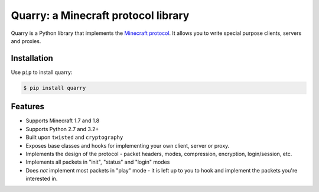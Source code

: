 Quarry: a Minecraft protocol library
====================================

Quarry is a Python library that implements the `Minecraft protocol`_. It allows
you to write special purpose clients, servers and proxies.

Installation
------------

Use ``pip`` to install quarry:

.. code-block:: console

    $ pip install quarry

Features
--------

- Supports Minecraft 1.7 and 1.8
- Supports Python 2.7 and 3.2+
- Built upon ``twisted`` and ``cryptography``
- Exposes base classes and hooks for implementing your own client, server or
  proxy.
- Implements the design of the protocol - packet headers, modes, compression,
  encryption, login/session, etc.
- Implements all packets in "init", "status" and "login" modes
- Does *not* implement most packets in "play" mode - it is left up to you to
  hook and implement the packets you're interested in.

.. _Minecraft protocol: http://wiki.vg/Protocol